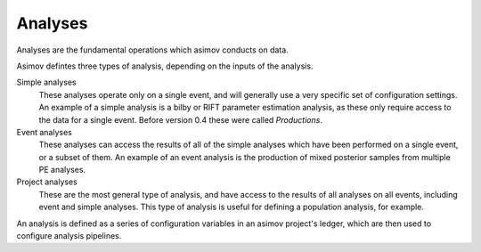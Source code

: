Analyses
========

Analyses are the fundamental operations which asimov conducts on data.

Asimov defintes three types of analysis, depending on the inputs of the analysis.

Simple analyses
  These analyses operate only on a single event, and will generally use a 
  very specific set of configuration settings.
  An example of a simple analysis is a bilby or RIFT parameter estimation analysis,
  as these only require access to the data for a single event.
  Before version 0.4 these were called `Productions`.

Event analyses
  These analyses can access the results of all of the simple analyses which have been 
  performed on a single event, or a subset of them.
  An example of an event analysis is the production of mixed posterior samples from multiple
  PE analyses.
  
Project analyses
  These are the most general type of analysis, and have access to the results of all analyses
  on all events, including event and simple analyses.
  This type of analysis is useful for defining a population analysis, for example.


An analysis is defined as a series of configuration variables in an asimov project's ledger, which are then used to configure analysis pipelines.

